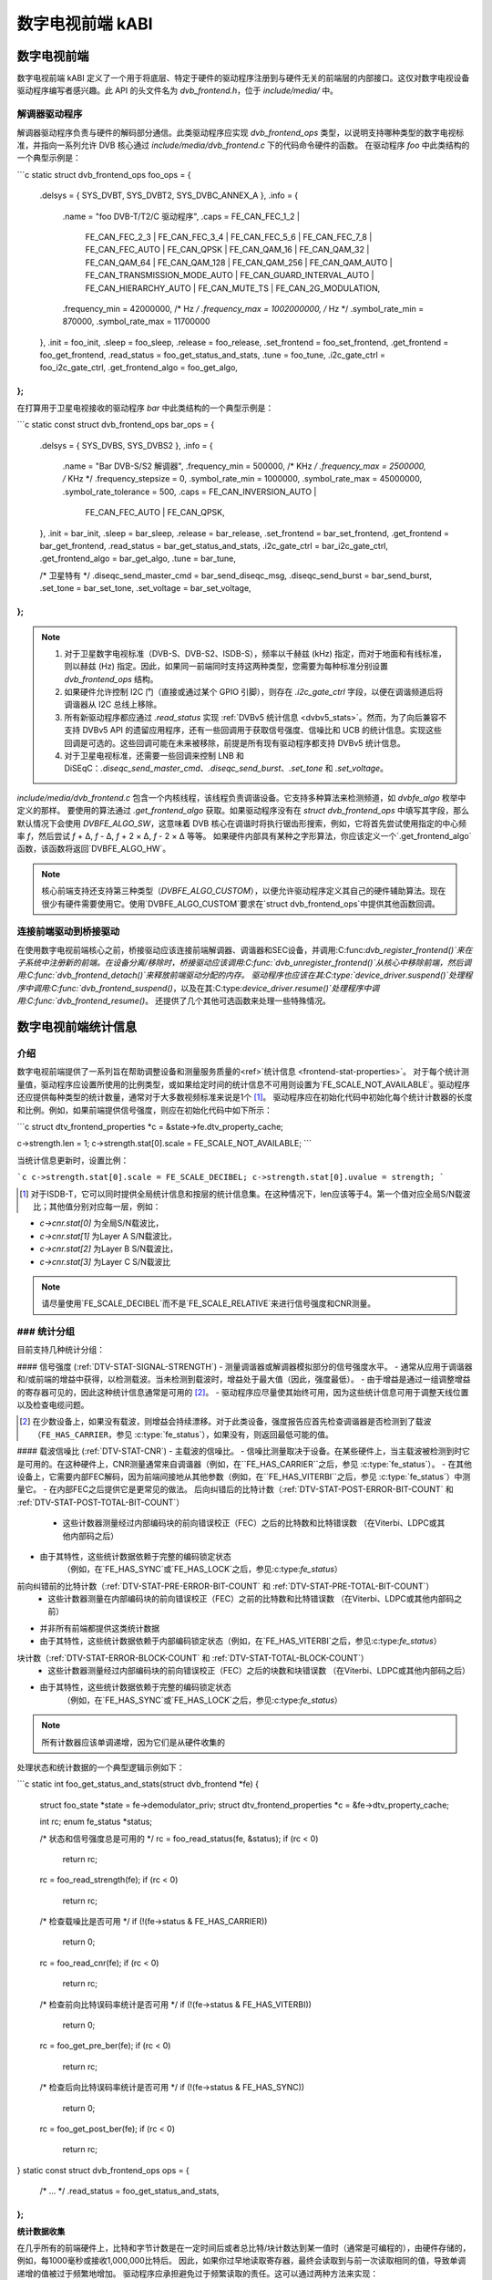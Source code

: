 数字电视前端 kABI
-------------------

数字电视前端
~~~~~~~~~~~~~~

数字电视前端 kABI 定义了一个用于将底层、特定于硬件的驱动程序注册到与硬件无关的前端层的内部接口。这仅对数字电视设备驱动程序编写者感兴趣。此 API 的头文件名为 `dvb_frontend.h`，位于 `include/media/` 中。

解调器驱动程序
^^^^^^^^^^^^^^^^^^^

解调器驱动程序负责与硬件的解码部分通信。此类驱动程序应实现 `dvb_frontend_ops` 类型，以说明支持哪种类型的数字电视标准，并指向一系列允许 DVB 核心通过 `include/media/dvb_frontend.c` 下的代码命令硬件的函数。
在驱动程序 `foo` 中此类结构的一个典型示例是：

```c
static struct dvb_frontend_ops foo_ops = {
	.delsys = { SYS_DVBT, SYS_DVBT2, SYS_DVBC_ANNEX_A },
	.info = {
		.name	= "foo DVB-T/T2/C 驱动程序",
		.caps = FE_CAN_FEC_1_2 |
			FE_CAN_FEC_2_3 |
			FE_CAN_FEC_3_4 |
			FE_CAN_FEC_5_6 |
			FE_CAN_FEC_7_8 |
			FE_CAN_FEC_AUTO |
			FE_CAN_QPSK |
			FE_CAN_QAM_16 |
			FE_CAN_QAM_32 |
			FE_CAN_QAM_64 |
			FE_CAN_QAM_128 |
			FE_CAN_QAM_256 |
			FE_CAN_QAM_AUTO |
			FE_CAN_TRANSMISSION_MODE_AUTO |
			FE_CAN_GUARD_INTERVAL_AUTO |
			FE_CAN_HIERARCHY_AUTO |
			FE_CAN_MUTE_TS |
			FE_CAN_2G_MODULATION,
		.frequency_min = 42000000, /* Hz */
		.frequency_max = 1002000000, /* Hz */
		.symbol_rate_min = 870000,
		.symbol_rate_max = 11700000
	},
	.init = foo_init,
	.sleep = foo_sleep,
	.release = foo_release,
	.set_frontend = foo_set_frontend,
	.get_frontend = foo_get_frontend,
	.read_status = foo_get_status_and_stats,
	.tune = foo_tune,
	.i2c_gate_ctrl = foo_i2c_gate_ctrl,
	.get_frontend_algo = foo_get_algo,
};
```

在打算用于卫星电视接收的驱动程序 `bar` 中此类结构的一个典型示例是：

```c
static const struct dvb_frontend_ops bar_ops = {
	.delsys = { SYS_DVBS, SYS_DVBS2 },
	.info = {
		.name		= "Bar DVB-S/S2 解调器",
		.frequency_min	= 500000, /* KHz */
		.frequency_max	= 2500000, /* KHz */
		.frequency_stepsize	= 0,
		.symbol_rate_min = 1000000,
		.symbol_rate_max = 45000000,
		.symbol_rate_tolerance = 500,
		.caps = FE_CAN_INVERSION_AUTO |
			FE_CAN_FEC_AUTO |
			FE_CAN_QPSK,
	},
	.init = bar_init,
	.sleep = bar_sleep,
	.release = bar_release,
	.set_frontend = bar_set_frontend,
	.get_frontend = bar_get_frontend,
	.read_status = bar_get_status_and_stats,
	.i2c_gate_ctrl = bar_i2c_gate_ctrl,
	.get_frontend_algo = bar_get_algo,
	.tune = bar_tune,

	/* 卫星特有 */
	.diseqc_send_master_cmd = bar_send_diseqc_msg,
	.diseqc_send_burst = bar_send_burst,
	.set_tone = bar_set_tone,
	.set_voltage = bar_set_voltage,
};
```

.. note::
   
   1) 对于卫星数字电视标准（DVB-S、DVB-S2、ISDB-S），频率以千赫兹 (kHz) 指定，而对于地面和有线标准，则以赫兹 (Hz) 指定。因此，如果同一前端同时支持这两种类型，您需要为每种标准分别设置 `dvb_frontend_ops` 结构。
   2) 如果硬件允许控制 I2C 门（直接或通过某个 GPIO 引脚），则存在 `.i2c_gate_ctrl` 字段，以便在调谐频道后将调谐器从 I2C 总线上移除。
   3) 所有新驱动程序都应通过 `.read_status` 实现 :ref:`DVBv5 统计信息 <dvbv5_stats>`。然而，为了向后兼容不支持 DVBv5 API 的遗留应用程序，还有一些回调用于获取信号强度、信噪比和 UCB 的统计信息。实现这些回调是可选的。这些回调可能在未来被移除，前提是所有现有驱动程序都支持 DVBv5 统计信息。
   4) 对于卫星电视标准，还需要一些回调来控制 LNB 和 DiSEqC：`.diseqc_send_master_cmd`、`.diseqc_send_burst`、`.set_tone` 和 `.set_voltage`。

`include/media/dvb_frontend.c` 包含一个内核线程，该线程负责调谐设备。它支持多种算法来检测频道，如 `dvbfe_algo` 枚举中定义的那样。
要使用的算法通过 `.get_frontend_algo` 获取。如果驱动程序没有在 `struct dvb_frontend_ops` 中填写其字段，那么默认情况下会使用 `DVBFE_ALGO_SW`，这意味着 DVB 核心在调谐时将执行锯齿形搜索，例如，它将首先尝试使用指定的中心频率 `f`，然后尝试 `f` + Δ, `f` - Δ, `f` + 2 × Δ, `f` - 2 × Δ 等等。
如果硬件内部具有某种之字形算法，你应该定义一个`.get_frontend_algo`函数，该函数将返回`DVBFE_ALGO_HW`。

.. note::

   核心前端支持还支持第三种类型（`DVBFE_ALGO_CUSTOM`），以便允许驱动程序定义其自己的硬件辅助算法。现在很少有硬件需要使用它。使用`DVBFE_ALGO_CUSTOM`要求在`struct dvb_frontend_ops`中提供其他函数回调。

连接前端驱动到桥接驱动
^^^^^^^^^^^^^^^^^^^^^^^^^^^^^^^^^^^^^^^^^^^^^^

在使用数字电视前端核心之前，桥接驱动应该连接前端解调器、调谐器和SEC设备，并调用:C:func:`dvb_register_frontend()`来在子系统中注册新的前端。在设备分离/移除时，桥接驱动应该调用:C:func:`dvb_unregister_frontend()`从核心中移除前端，然后调用:C:func:`dvb_frontend_detach()`来释放前端驱动分配的内存。
驱动程序也应该在其:C:type:`device_driver`.\ `suspend()`处理程序中调用:C:func:`dvb_frontend_suspend()`，以及在其:C:type:`device_driver`.\ `resume()`处理程序中调用:C:func:`dvb_frontend_resume()`。
还提供了几个其他可选函数来处理一些特殊情况。

.. _dvbv5_stats:

数字电视前端统计信息
~~~~~~~~~~~~~~~~~~~~~~~~~~~~~~

介绍
^^^^^^^^^^^^

数字电视前端提供了一系列旨在帮助调整设备和测量服务质量的<ref>`统计信息 <frontend-stat-properties>`。
对于每个统计测量值，驱动程序应设置所使用的比例类型，或如果给定时间的统计信息不可用则设置为`FE_SCALE_NOT_AVAILABLE`。驱动程序还应提供每种类型的统计数量，通常对于大多数视频标准来说是1个 [#f2]_。
驱动程序应在初始化代码中初始化每个统计计数器的长度和比例。例如，如果前端提供信号强度，则应在初始化代码中如下所示：

```c
struct dtv_frontend_properties *c = &state->fe.dtv_property_cache;

c->strength.len = 1;
c->strength.stat[0].scale = FE_SCALE_NOT_AVAILABLE;
```

当统计信息更新时，设置比例：

```c
c->strength.stat[0].scale = FE_SCALE_DECIBEL;
c->strength.stat[0].uvalue = strength;
```

.. [#f2] 对于ISDB-T，它可以同时提供全局统计信息和按层的统计信息集。在这种情况下，len应该等于4。第一个值对应全局S/N载波比；其他值分别对应每一层，例如：

- `c->cnr.stat[0]` 为全局S/N载波比，
- `c->cnr.stat[1]` 为Layer A S/N载波比，
- `c->cnr.stat[2]` 为Layer B S/N载波比，
- `c->cnr.stat[3]` 为Layer C S/N载波比
.. note:: 请尽量使用`FE_SCALE_DECIBEL`而不是`FE_SCALE_RELATIVE`来进行信号强度和CNR测量。
### 统计分组
^^^^^^^^^^^^^^^^^^^^

目前支持几种统计分组：

#### 信号强度 (:ref:`DTV-STAT-SIGNAL-STRENGTH`)
- 测量调谐器或解调器模拟部分的信号强度水平。
- 通常从应用于调谐器和/或前端的增益中获得，以检测载波。当未检测到载波时，增益处于最大值（因此，强度最低）。
- 由于增益是通过一组调整增益的寄存器可见的，因此这种统计信息通常是可用的 [#f3]_。
- 驱动程序应尽量使其始终可用，因为这些统计信息可用于调整天线位置以及检查电缆问题。

.. [#f3] 在少数设备上，如果没有载波，则增益会持续漂移。对于此类设备，强度报告应首先检查调谐器是否检测到了载波（``FE_HAS_CARRIER``，参见 :c:type:`fe_status`），如果没有，则返回最低可能的值。

#### 载波信噪比 (:ref:`DTV-STAT-CNR`)
- 主载波的信噪比。
- 信噪比测量取决于设备。在某些硬件上，当主载波被检测到时它是可用的。在这种硬件上，CNR测量通常来自调谐器（例如，在``FE_HAS_CARRIER``之后，参见 :c:type:`fe_status`）。
- 在其他设备上，它需要内部FEC解码，因为前端间接地从其他参数（例如，在``FE_HAS_VITERBI``之后，参见 :c:type:`fe_status`）中测量它。
- 在内部FEC之后提供它是更常见的做法。
后向纠错后的比特计数（:ref:`DTV-STAT-POST-ERROR-BIT-COUNT` 和 :ref:`DTV-STAT-POST-TOTAL-BIT-COUNT`）
  - 这些计数器测量经过内部编码块的前向错误校正（FEC）之后的比特数和比特错误数
    （在Viterbi、LDPC或其他内部码之后）
- 由于其特性，这些统计数据依赖于完整的编码锁定状态
    （例如，在`FE_HAS_SYNC`或`FE_HAS_LOCK`之后，参见:c:type:`fe_status`）
前向纠错前的比特计数（:ref:`DTV-STAT-PRE-ERROR-BIT-COUNT` 和 :ref:`DTV-STAT-PRE-TOTAL-BIT-COUNT`）
  - 这些计数器测量在内部编码块的前向错误校正（FEC）之前的比特数和比特错误数
    （在Viterbi、LDPC或其他内部码之前）
- 并非所有前端都提供这类统计数据
- 由于其特性，这些统计数据依赖于内部编码锁定状态（例如，在`FE_HAS_VITERBI`之后，参见:c:type:`fe_status`）
块计数（:ref:`DTV-STAT-ERROR-BLOCK-COUNT` 和 :ref:`DTV-STAT-TOTAL-BLOCK-COUNT`）
  - 这些计数器测量经过内部编码块的前向错误校正（FEC）之后的块数和块错误数
    （在Viterbi、LDPC或其他内部码之后）
- 由于其特性，这些统计数据依赖于完整的编码锁定状态
    （例如，在`FE_HAS_SYNC`或`FE_HAS_LOCK`之后，参见:c:type:`fe_status`）

.. note:: 所有计数器应该单调递增，因为它们是从硬件收集的

处理状态和统计数据的一个典型逻辑示例如下：

```c
static int foo_get_status_and_stats(struct dvb_frontend *fe)
{
    struct foo_state *state = fe->demodulator_priv;
    struct dtv_frontend_properties *c = &fe->dtv_property_cache;

    int rc;
    enum fe_status *status;

    /* 状态和信号强度总是可用的 */
    rc = foo_read_status(fe, &status);
    if (rc < 0)
        return rc;

    rc = foo_read_strength(fe);
    if (rc < 0)
        return rc;

    /* 检查载噪比是否可用 */
    if (!(fe->status & FE_HAS_CARRIER))
        return 0;

    rc = foo_read_cnr(fe);
    if (rc < 0)
        return rc;

    /* 检查前向比特误码率统计是否可用 */
    if (!(fe->status & FE_HAS_VITERBI))
        return 0;

    rc = foo_get_pre_ber(fe);
    if (rc < 0)
        return rc;

    /* 检查后向比特误码率统计是否可用 */
    if (!(fe->status & FE_HAS_SYNC))
        return 0;

    rc = foo_get_post_ber(fe);
    if (rc < 0)
        return rc;
}
static const struct dvb_frontend_ops ops = {
    /* ... */
    .read_status = foo_get_status_and_stats,
};
```

**统计数据收集**

在几乎所有的前端硬件上，比特和字节计数是在一定时间后或者总比特/块计数达到某一值时（通常是可编程的），由硬件存储的，例如，每1000毫秒或接收1,000,000比特后。
因此，如果你过早地读取寄存器，最终会读取到与前一次读取相同的值，导致单调递增的值被过于频繁地增加。
驱动程序应承担避免过于频繁读取的责任。这可以通过两种方法来实现：

如果驱动程序有一个位表示收集的数据已准备好
%%%%%%%%%%%%%%%%%%%%%%%%%%%%%%%%%%%%%%%%%%%%%%%%%%%%%%%%%%%%%%%%%%%%%%

在提供统计数据之前，驱动程序应检查该位。
下面这段代码示例（从mb86a20s驱动逻辑改编）展示了这种行为：

```c
static int foo_get_pre_ber(struct dvb_frontend *fe)
{
    struct foo_state *state = fe->demodulator_priv;
    struct dtv_frontend_properties *c = &fe->dtv_property_cache;
    int rc, bit_error;

    /* 检查BER测量是否已经可用 */
    rc = foo_read_u8(state, 0x54);
    if (rc < 0)
        return rc;

    if (!rc)
        return 0;

    /* 读取比特错误计数 */
    bit_error = foo_read_u32(state, 0x55);
    if (bit_error < 0)
        return bit_error;

    /* 读取总比特数 */
    rc = foo_read_u32(state, 0x51);
    if (rc < 0)
        return rc;

    c->pre_bit_error.stat[0].scale = FE_SCALE_COUNTER;
    c->pre_bit_error.stat[0].uvalue += bit_error;
    c->pre_bit_count.stat[0].scale = FE_SCALE_COUNTER;
    c->pre_bit_count.stat[0].uvalue += rc;

    return 0;
}
```

如果驱动程序不提供一个统计可用性的检查位
%%%%%%%%%%%%%%%%%%%%%%%%%%%%%%%%%%%%%%%%%%%%%%%%%%%%%%%%%%%%%%%

然而，一些设备可能没有提供一种检查统计数据是否可用的方法（或者检查方式未知）。它们甚至可能没有直接提供读取总比特数或块数的方法。
对于这些设备，驱动程序需要确保不会过于频繁地从寄存器中读取数据，并/或估计总的比特数/块数。
在这种驱动程序中，获取统计数据的典型例程可能是这样的（从dib8000驱动逻辑改编）：

```c
struct foo_state {
    /* ... */

    unsigned long per_jiffies_stats;
}
static int foo_get_pre_ber(struct dvb_frontend *fe)
{
    struct foo_state *state = fe->demodulator_priv;
    struct dtv_frontend_properties *c = &fe->dtv_property_cache;
    int rc, bit_error;
    u64 bits;

    /* 检查是否到了获取统计的时间 */
    if (!time_after(jiffies, state->per_jiffies_stats))
        return 0;

    /* 下一次统计应在1000毫秒后收集 */
    state->per_jiffies_stats = jiffies + msecs_to_jiffies(1000);

    /* 读取比特错误计数 */
    bit_error = foo_read_u32(state, 0x55);
    if (bit_error < 0)
        return bit_error;

    /*
     * 在这个特定前端设备上，没有寄存器可以提供每1000毫秒样本的比特数。
     * 所以，某个函数会基于DTV属性计算出这个数值
     */
    bits = get_number_of_bits_per_1000ms(fe);

    c->pre_bit_error.stat[0].scale = FE_SCALE_COUNTER;
    c->pre_bit_error.stat[0].uvalue += bit_error;
    c->pre_bit_count.stat[0].scale = FE_SCALE_COUNTER;
    c->pre_bit_count.stat[0].uvalue += bits;

    return 0;
}
```

请注意，在这两种情况下，我们都是通过`:c:type:` `dvb_frontend_ops` 的 ``.read_status`` 回调函数来获取统计数据。原理是前端核心将自动定期调用此函数（通常，在前端锁定时，每秒调用三次）。
这样保证了我们不会错过收集计数器并在正确的时间递增单调统计。
数字电视前端函数和类型
~~~~~~~~~~~~~~~~~~~~~~~~~~~~~~~~~~~~~~~

.. kernel-doc:: include/media/dvb_frontend.h
